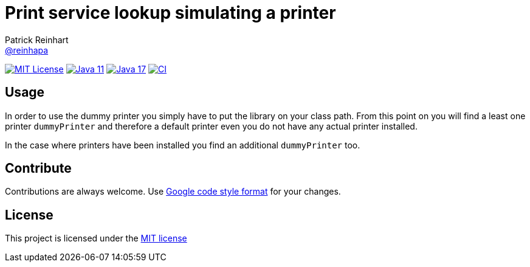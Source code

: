 = Print service lookup simulating a printer
Patrick Reinhart <https://github.com/reinhapa[@reinhapa]>
:project-full-path: reinhapa/dummy-printer
:github-branch: master

image:https://img.shields.io/badge/license-MIT-blue.svg["MIT License", link="https://github.com/{project-full-path}/blob/{github-branch}/LICENSE"]
image:https://img.shields.io/badge/Java-11-blue.svg["Java 11", link="https://adoptium.net"]
image:https://img.shields.io/badge/Java-17-blue.svg["Java 17", link="https://adoptium.net"]
image:https://github.com/{project-full-path}/workflows/CI/badge.svg["CI", link="https://github.com/{project-full-path}/actions?query=workflow%3ACI"]

== Usage
In order to use the dummy printer you simply have to put the library on your class path.
From this point on you will find a least one printer `dummyPrinter` and therefore a default printer even you
do not have any actual printer installed.

In the case where printers have been installed you find an additional `dummyPrinter` too.

== Contribute
Contributions are always welcome. Use https://google.github.io/styleguide/javaguide.html[Google code style format] for your changes. 

== License
This project is licensed under the https://github.com/{project-full-path}/blob/{github-branch}/LICENSE[MIT license]